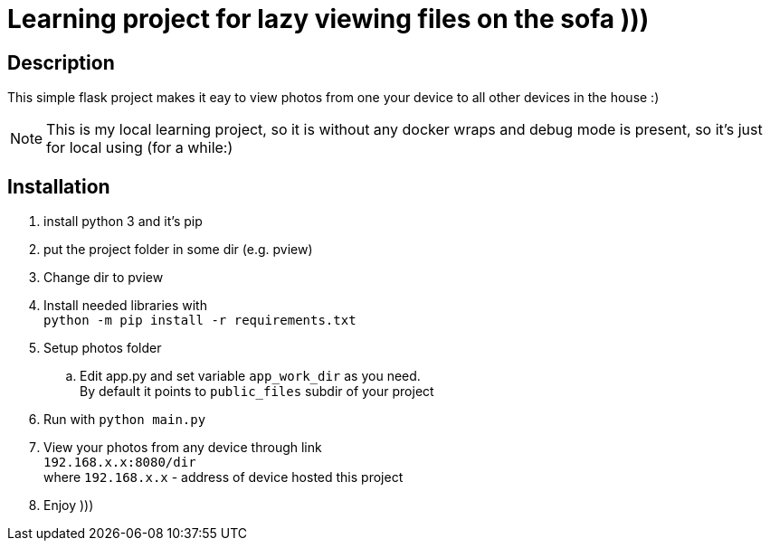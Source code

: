 = Learning project for lazy viewing files on the sofa )))

== Description

This simple flask project makes it eay to view photos from one your device to all other devices in the house :)

NOTE: This is my local learning project, so it is without any docker wraps and debug mode is present, so it's just for local using (for a while:)

== Installation

. install python 3 and it's pip
. put the project folder in some dir (e.g. pview)
. Change dir to pview
. Install needed libraries with +
  `python -m pip install -r requirements.txt`
. Setup photos folder
  .. Edit app.py and set variable `app_work_dir` as you need. +
     By default it points to `public_files` subdir of your project
. Run with `python main.py`
. View your photos from any device through link +
  `192.168.x.x:8080/dir` +
  where `192.168.x.x` - address of device hosted this project
. Enjoy )))
